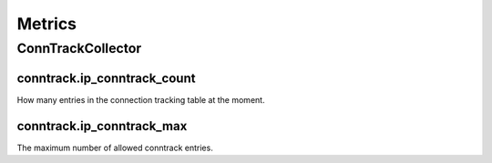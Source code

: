 Metrics
=======
                          
ConnTrackCollector
------------------

conntrack.ip_conntrack_count
~~~~~~~~~~~~~~~~~~~~~~~~~~~~

How many entries in the connection tracking table at the moment.

conntrack.ip_conntrack_max
~~~~~~~~~~~~~~~~~~~~~~~~~~

The maximum number of allowed conntrack entries.
